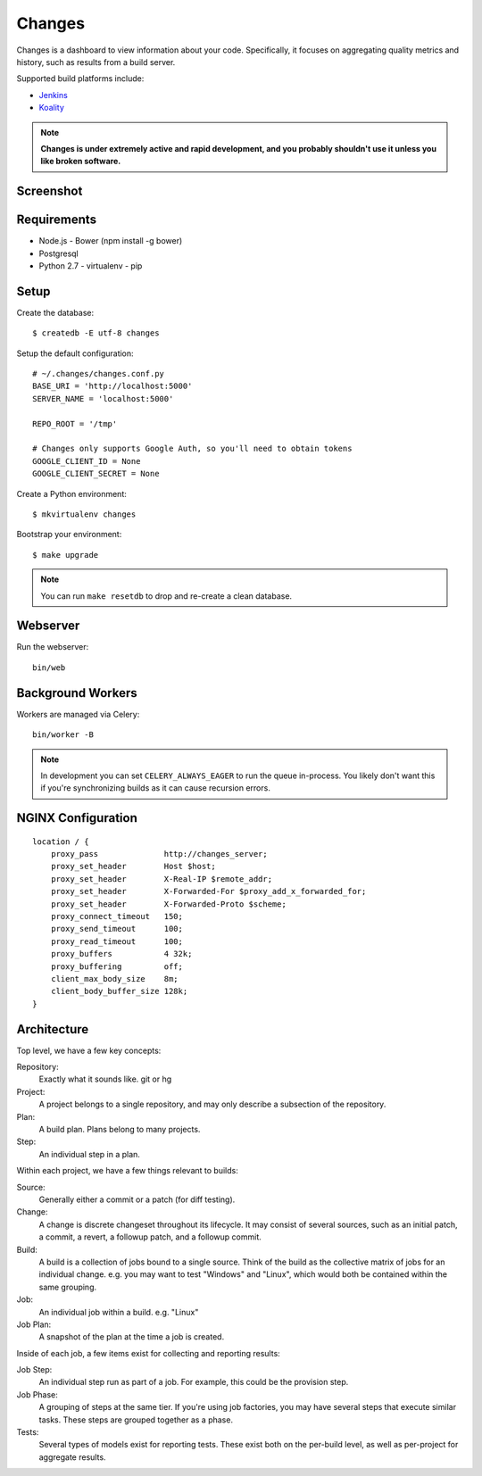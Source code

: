 Changes
-------

Changes is a dashboard to view information about your code. Specifically, it focuses on aggregating quality metrics and history, such as results from a build server.

Supported build platforms include:

- `Jenkins <http://jenkins-ci.org>`_
- `Koality <http://koalitycode.com>`_

.. note:: **Changes is under extremely active and rapid development, and you probably shouldn't use it unless you like broken software.**


Screenshot
==========

.. image:: https://github.com/dropbox/changes/raw/master/docs/images/example.png


Requirements
============

- Node.js
  - Bower (npm install -g bower)
- Postgresql
- Python 2.7
  - virtualenv
  - pip

Setup
=====

Create the database:

::

    $ createdb -E utf-8 changes

Setup the default configuration:

::

    # ~/.changes/changes.conf.py
    BASE_URI = 'http://localhost:5000'
    SERVER_NAME = 'localhost:5000'

    REPO_ROOT = '/tmp'

    # Changes only supports Google Auth, so you'll need to obtain tokens
    GOOGLE_CLIENT_ID = None
    GOOGLE_CLIENT_SECRET = None



Create a Python environment:

::

    $ mkvirtualenv changes

Bootstrap your environment:

::

    $ make upgrade


.. note:: You can run ``make resetdb`` to drop and re-create a clean database.


Webserver
=========

Run the webserver:

::

    bin/web


Background Workers
==================

Workers are managed via Celery:

::

    bin/worker -B

.. note:: In development you can set ``CELERY_ALWAYS_EAGER`` to run the queue in-process. You likely don't want this if you're synchronizing builds as it can cause recursion errors.


NGINX Configuration
===================

::

        location / {
            proxy_pass              http://changes_server;
            proxy_set_header        Host $host;
            proxy_set_header        X-Real-IP $remote_addr;
            proxy_set_header        X-Forwarded-For $proxy_add_x_forwarded_for;
            proxy_set_header        X-Forwarded-Proto $scheme;
            proxy_connect_timeout   150;
            proxy_send_timeout      100;
            proxy_read_timeout      100;
            proxy_buffers           4 32k;
            proxy_buffering         off;
            client_max_body_size    8m;
            client_body_buffer_size 128k;
        }


Architecture
============

Top level, we have a few key concepts:

Repository:
  Exactly what it sounds like. git or hg
Project:
  A project belongs to a single repository, and may only describe a subsection of the repository.
Plan:
  A build plan. Plans belong to many projects.
Step:
  An individual step in a plan.

Within each project, we have a few things relevant to builds:

Source:
  Generally either a commit or a patch (for diff testing).
Change:
  A change is discrete changeset throughout its lifecycle. It may consist of several sources, such as an initial patch, a commit, a revert, a followup patch, and a followup commit.
Build:
  A build is a collection of jobs bound to a single source. Think of the build as the collective matrix of jobs for an individual change. e.g. you may want to test "Windows" and "Linux", which would both be contained within the same grouping.
Job:
  An individual job within a build. e.g. "Linux"
Job Plan:
  A snapshot of the plan at the time a job is created.

Inside of each job, a few items exist for collecting and reporting results:

Job Step:
  An individual step run as part of a job. For example, this could be the provision step.
Job Phase:
  A grouping of steps at the same tier. If you're using job factories, you may have several steps that execute similar tasks. These steps are grouped together as a phase.
Tests:
  Several types of models exist for reporting tests. These exist both on the per-build level, as well as per-project for aggregate results.
